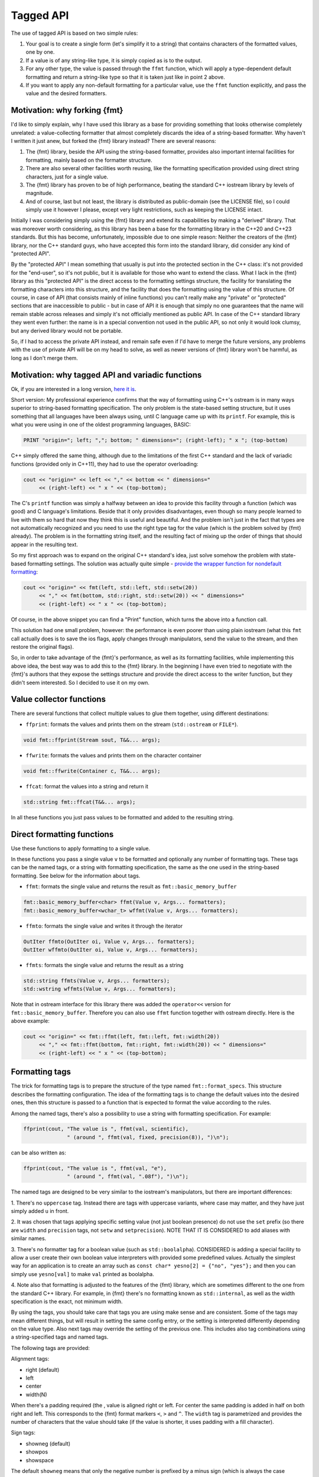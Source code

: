 .. _tagged-formatting-api:

**********
Tagged API
**********

The use of tagged API is based on two simple rules:

1. Your goal is to create a single form (let's simplify it to a string)
   that contains characters of the formatted values, one by one.
2. If a value is of any string-like type, it is simply copied as is to
   the output.
3. For any other type, the value is passed through the ``ffmt`` function,
   which will apply a type-dependent default formatting and return a string-like
   type so that it is taken just like in point 2 above.
4. If you want to apply any non-default formatting for a particular value,
   use the ``ffmt`` function explicitly, and pass the value and the desired
   formatters.


Motivation: why forking {fmt}
=============================

I'd like to simply explain, why I have used this library as a base for providing
something that looks otherwise completely unrelated: a value-collecting formatter
that almost completely discards the idea of a string-based formatter. Why haven't I
written it just anew, but forked the {fmt} library instead? There are several reasons:

1. The {fmt} library, beside the API using the string-based formatter, provides
   also important internal facilities for formatting, mainly based on the formatter
   structure.
2. There are also several other facilities worth reusing, like the formatting
   specification provided using direct string characters, just for a single value.
3. The {fmt} library has proven to be of high performance, beating the standard
   C++ iostream library by levels of magnitude.
4. And of course, last but not least, the library is distributed as public-domain
   (see the LICENSE file), so I could simply use it however I please, except
   very light restrictions, such as keeping the LICENSE intact.

Initially I was considering simply using the {fmt} library and extend its capabilities
by making a "derived" library. That was moreover worth considering, as this library
has been a base for the formatting library in the C++20 and C++23 standards. But this
has become, unfortunately, impossible due to one simple reason: Neither the creators
of the {fmt} library, nor the C++ standard guys, who have accepted this form into the
standard library, did consider any kind of "protected API".

By the "protected API" I mean something that usually is put into the protected section
in the C++ class: it's not provided for the "end-user", so it's not public, but it is
available for those who want to extend the class. What I lack in the {fmt} library as
this "protected API" is the direct access to the formatting settings structure,
the facility for translating the formatting characters into this structure, and the
facility that does the formatting using the value of this structure. Of course, in case
of API (that consists mainly of inline functions) you can't really make any "private"
or "protected" sections that are inaccessible to public - but in case of API it is
enough that simply no one guarantees that the name will remain stable across releases
and simply it's not officially mentioned as public API. In case of the C++ standard
library they went even further: the name is in a special convention not used in the
public API, so not only it would look clumsy, but any derived library would not be
portable.

So, if I had to access the private API instead, and remain safe even if I'd have to
merge the future versions, any problems with the use of private API will be on my
head to solve, as well as newer versions of {fmt} library won't be harmful, as long
as I don't merge them.


Motivation: why tagged API and variadic functions
=================================================

Ok, if you are interested in a long version, `here it is
<https://sektorvanskijlen.wordpress.com/2023/11/27/format-string-considered-not-exactly-that-harmless/>`_.

Short version: My professional experience confirms that the way of formatting using
C++'s ostream is in many ways superior to string-based formatting specification.
The only problem is the state-based setting structure, but it uses something that
all languages have been always using, until C language came up with its ``printf``.
For example, this is what you were using in one of the oldest programming languages,
BASIC:

.. code:: basic

   PRINT "origin="; left; ","; bottom; " dimensions="; (right-left); " x "; (top-bottom)

C++ simply offered the same thing, although due to the limitations of the first C++
standard and the lack of variadic functions (provided only in C++11), they had
to use the operator overloading:

.. code:: c++

   cout << "origin=" << left << "," << bottom << " dimensions="
        << (right-left) << " x " << (top-bottom);


The C's ``printf`` function was simply a halfway between an idea to provide this
facility through a function (which was good) and C language's limitations. Beside
that it only provides disadvantages, even though so many people learned to live
with them so hard that now they think this is useful and beautiful. And the problem
isn't just in the fact that types are not automatically recognized and you need to
use the right type tag for the value (which is the problem solved by {fmt} already).
The problem is in the formatting string itself, and the resulting fact of mixing up
the order of things that should appear in the resulting text.

So my first approach was to expand on the original C++ standard's idea, just solve
somehow the problem with state-based formatting settings. The solution was actually
quite simple - `provide the wrapper function for nondefault formatting
<https://gist.github.com/ethouris/2b431e1086c2197f516e609b1b4bf023>`_:

.. code:: c++

   cout << "origin=" << fmt(left, std::left, std::setw(20))
        << "," << fmt(bottom, std::right, std::setw(20)) << " dimensions="
        << (right-left) << " x " << (top-bottom);

Of course, in the above snippet you can find a "Print" function, which turns the
above into a function call.

This solution had one small problem, however: the performance is even poorer
than using plain iostream (what this ``fmt`` call actually does is to save the
ios flags, apply changes through manipulators, send the value to the stream, and
then restore the original flags).

So, in order to take advantage of the {fmt}'s performance, as well as its formatting
facilities, while implementing this above idea, the best way was to add this to the
{fmt} library. In the beginning I have even tried to negotiate with the {fmt}'s authors
that they expose the settings structure and provide the direct access to the writer
function, but they didn't seem interested. So I decided to use it on my own.


Value collector functions
=========================

There are several functions that collect multiple values to glue them
together, using different destinations:

* ``ffprint``: formats the values and prints them on the stream (``std::ostream`` or ``FILE*``).

.. code:: c++

    void fmt::ffprint(Stream sout, T&&... args);

* ``ffwrite``: formats the values and prints them on the character container

.. code:: c++

   void fmt::ffwrite(Container c, T&&... args);

* ``ffcat``: format the values into a string and return it

.. code:: c++

   std::string fmt::ffcat(T&&... args);

In all these functions you just pass values to be formatted and added to the
resulting string.


Direct formatting functions
===========================

Use these functions to apply formatting to a single value.

In these functions you pass a single value ``v`` to be formatted and optionally
any number of formatting tags. These tags can be the named tags, or a string with
formatting specification, the same as the one used in the string-based formatting.
See below for the information about tags.

* ``ffmt``: formats the single value and returns the result as ``fmt::basic_memory_buffer``

.. code:: c++

   fmt::basic_memory_buffer<char> ffmt(Value v, Args... formatters);
   fmt::basic_memory_buffer<wchar_t> wffmt(Value v, Args... formatters);

* ``ffmto``: formats the single value and writes it through the iterator

.. code:: c++

   OutIter ffmto(OutIter oi, Value v, Args... formatters);
   OutIter wffmto(OutIter oi, Value v, Args... formatters);

* ``ffmts``: formats the single value and returns the result as a string

.. code:: c++

   std::string ffmts(Value v, Args... formatters);
   std::wstring wffmts(Value v, Args... formatters);

Note that in ostream interface for this library there was added the
``operator<<`` version for ``fmt::basic_memory_buffer``. Therefore you can also
use ``ffmt`` function together with ostream directly. Here is the above
example:

.. code:: c++

   cout << "origin=" << fmt::ffmt(left, fmt::left, fmt::width(20))
        << "," << fmt::ffmt(bottom, fmt::right, fmt::width(20)) << " dimensions="
        << (right-left) << " x " << (top-bottom);


Formatting tags
===============

The trick for formatting tags is to prepare the structure of the type named
``fmt::format_specs``. This structure describes the formatting configuration.
The idea of the formatting tags is to change the default values into the
desired ones, then this structure is passed to a function that is expected
to format the value according to the rules.

Among the named tags, there's also a possibility to use a string with formatting
specification. For example:

.. code:: c++

   ffprint(cout, "The value is ", ffmt(val, scientific),
                 " (around ", ffmt(val, fixed, precision(8)), ")\n");

can be also written as:

.. code:: c++

   ffprint(cout, "The value is ", ffmt(val, "e"),
                 " (around ", ffmt(val, ".08f"), ")\n");

The named tags are designed to be very similar to the iostream's manipulators,
but there are important differences:

1. There's no ``uppercase`` tag. Instead there are tags with uppercase
variants, where case may matter, and they have just simply added ``u``
in front.

2. It was chosen that tags applying specific setting value (not just boolean
presence) do not use the ``set`` prefix (so there are ``width`` and ``precision``
tags, not ``setw`` and ``setprecision``). NOTE THAT IT IS CONSIDERED to add
aliases with similar names.

3. There's no formatter tag for a boolean value (such as ``std::boolalpha``).
CONSIDERED is adding a special facility to allow a user create their own
boolean value interpreters with provided some predefined values. Actually the
simplest way for an application is to create an array such as ``const char*
yesno[2] = {"no", "yes"};`` and then you can simply use ``yesno[val]`` to make
``val`` printed as boolalpha.

4. Note also that formatting is adjusted to the features of the {fmt} library,
which are sometimes different to the one from the standard C++ library. For
example, in {fmt} there's no formatting known as ``std::internal``, as well
as the width specification is the exact, not minimum width.

By using the tags, you should take care that tags you are using make sense
and are consistent. Some of the tags may mean different things, but will
result in setting the same config entry, or the setting is interpreted
differently depending on the value type. Also next tags may override the
setting of the previous one. This includes also tag combinations using a
string-specified tags and named tags.

The following tags are provided:

Alignment tags:

* right (default)
* left
* center
* width(N)

When there's a padding required (the , value is aligned right or left. For center
the same padding is added in half on both right and left. This corresponds
to the {fmt} format markers ``<``, ``>`` and ``^``. The ``width`` tag is
parametrized and provides the number of characters that the value should take
(if the value is shorter, it uses padding with a fill character).

Sign tags:

* showneg (default)
* showpos
* showspace

The default ``showneg`` means that only the negative number is prefixed by
a minus sign (which is always the case anyway), but the positive numbers
are not prefixed. With ``showpos`` it is prefixed by a plus sign and with
``showspace`` with a space.

Alternative form tags:

* showbase
* showpoint
* falt

Actually all tags set exactly the same boolean setting to true, which by
default is false, and there exist also their counterparts with ``no``
prefix, which simply do nothing. This flag changes things depending on
the value type:

1. For integer values, it applies the prefix: ``0x`` for hex, ``0b`` for
binary and ``0`` for oct.

2. For floating-point type values, it always prints the decimal point
in case of fixed formatting, even if the fraction part is zero.

Filling tags:

* fillspace (default)
* fillzero
* fill(S)

Defines what character should be used to fill the padding in case when
it is present. The default is space. The ``fillzero`` defines the "0"
be used (a dedicated tag is provided because this has its dedicated
marker in the string formatting, as well as it's a known practice to use
leading zeros in case of numbers formatted to the equal width. The
parametrized ``fill`` tag allows to use any kind of filling. The
parameter uses the string view type.

Numeric base tags:

* dec (default)
* hex, uhex
* bin, ubin
* oct

Applies the base of decimal, hexadecimal, binary and octal. There are
versions with ``u`` prefix to apply the uppercase. This defines the
case for letters used in the value, but also the letter case for the
prefix, if combined with ``showbase``. For binary, only the latter
applies.

Floating-point tags:

* fixed
* scientific/fexp, uscientific/ufexp
* general/ugeneral
* fhex/ufhex
* precision(N)

These define the floating-point presentation: ``fixed`` is the usual
representation with decimal point, ``fexp`` uses the significand-exponent format
using the letter ``e``, otherwise known as ``scientific`` (the alias provided
for convenience as a name used in iostream, but some may prefer ``fexp`` as
shorter and more straightforward). The ``general`` formats the value as either
scientific or fixed, with the latter used only if the value can be still
represented with given precision, otherwise scientific. Versions with ``u``
prefix use uppercase ``E`` letter for exponent and for ``NAN`` or ``INF``
string.

The ``fhex`` tag requests the floating-point hexadecimal representation.
Note that it is not interchangeable with ``hex``.

The ``precision`` tag is parametrized and defines the number of significant
digits after the decimal point.

Special tags:

* fdebug

If used, requests tracking of all characters being sent out to the format
and nonprintable characters replaced by a special string representation.

